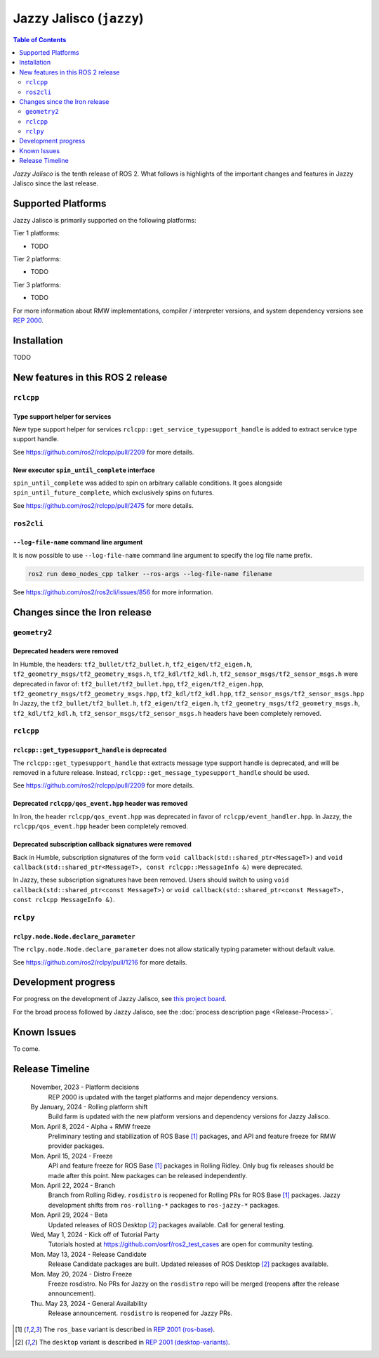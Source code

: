 .. _upcoming-release:

.. _jazzy-release:

Jazzy Jalisco (``jazzy``)
=========================

.. contents:: Table of Contents
   :depth: 2
   :local:

*Jazzy Jalisco* is the tenth release of ROS 2.
What follows is highlights of the important changes and features in Jazzy Jalisco since the last release.

Supported Platforms
-------------------

Jazzy Jalisco is primarily supported on the following platforms:

Tier 1 platforms:

* TODO

Tier 2 platforms:

* TODO

Tier 3 platforms:

* TODO

For more information about RMW implementations, compiler / interpreter versions, and system dependency versions see `REP 2000 <https://www.ros.org/reps/rep-2000.html>`__.

Installation
------------

TODO

New features in this ROS 2 release
----------------------------------

``rclcpp``
^^^^^^^^^^

Type support helper for services
""""""""""""""""""""""""""""""""

New type support helper for services ``rclcpp::get_service_typesupport_handle`` is added to extract service type support handle.

See https://github.com/ros2/rclcpp/pull/2209 for more details.

New executor ``spin_until_complete`` interface
""""""""""""""""""""""""""""""""""""""""""""""

``spin_until_complete`` was added to spin on arbitrary callable conditions.
It goes alongside ``spin_until_future_complete``, which exclusively spins on futures.

See https://github.com/ros2/rclcpp/pull/2475 for more details.

``ros2cli``
^^^^^^^^^^^

``--log-file-name`` command line argument
"""""""""""""""""""""""""""""""""""""""""

It is now possible to use ``--log-file-name`` command line argument to specify the log file name prefix.

.. code-block:: bash

   ros2 run demo_nodes_cpp talker --ros-args --log-file-name filename

See https://github.com/ros2/ros2cli/issues/856 for more information.

Changes since the Iron release
------------------------------

``geometry2``
^^^^^^^^^^^^^

Deprecated headers were removed
"""""""""""""""""""""""""""""""

In Humble, the headers: ``tf2_bullet/tf2_bullet.h``, ``tf2_eigen/tf2_eigen.h``, ``tf2_geometry_msgs/tf2_geometry_msgs.h``,
``tf2_kdl/tf2_kdl.h``, ``tf2_sensor_msgs/tf2_sensor_msgs.h``  were deprecated in favor of: ``tf2_bullet/tf2_bullet.hpp``,
``tf2_eigen/tf2_eigen.hpp``, ``tf2_geometry_msgs/tf2_geometry_msgs.hpp``, ``tf2_kdl/tf2_kdl.hpp``, ``tf2_sensor_msgs/tf2_sensor_msgs.hpp``
In Jazzy, the ``tf2_bullet/tf2_bullet.h``, ``tf2_eigen/tf2_eigen.h``, ``tf2_geometry_msgs/tf2_geometry_msgs.h``,
``tf2_kdl/tf2_kdl.h``, ``tf2_sensor_msgs/tf2_sensor_msgs.h`` headers have been completely removed.

``rclcpp``
^^^^^^^^^^

``rclcpp::get_typesupport_handle`` is deprecated
""""""""""""""""""""""""""""""""""""""""""""""""

The ``rclcpp::get_typesupport_handle`` that extracts message type support handle is deprecated, and will be removed in a future release.
Instead, ``rclcpp::get_message_typesupport_handle`` should be used.

See https://github.com/ros2/rclcpp/pull/2209 for more details.

Deprecated ``rclcpp/qos_event.hpp`` header was removed
""""""""""""""""""""""""""""""""""""""""""""""""""""""

In Iron, the header ``rclcpp/qos_event.hpp`` was deprecated in favor of ``rclcpp/event_handler.hpp``.
In Jazzy, the ``rclcpp/qos_event.hpp`` header been completely removed.

Deprecated subscription callback signatures were removed
""""""""""""""""""""""""""""""""""""""""""""""""""""""""

Back in Humble, subscription signatures of the form ``void callback(std::shared_ptr<MessageT>)`` and ``void callback(std::shared_ptr<MessageT>, const rclcpp::MessageInfo &)`` were deprecated.

In Jazzy, these subscription signatures have been removed.
Users should switch to using ``void callback(std::shared_ptr<const MessageT>)`` or ``void callback(std::shared_ptr<const MessageT>, const rclcpp MessageInfo &)``.

``rclpy``
^^^^^^^^^^

``rclpy.node.Node.declare_parameter``
"""""""""""""""""""""""""""""""""""""

The ``rclpy.node.Node.declare_parameter`` does not allow statically typing parameter without default value.

See https://github.com/ros2/rclpy/pull/1216 for more details.


Development progress
--------------------

For progress on the development of Jazzy Jalisco, see `this project board <https://github.com/orgs/ros2/projects/52>`__.

For the broad process followed by Jazzy Jalisco, see the :doc:`process description page <Release-Process>`.

Known Issues
------------

To come.

Release Timeline
----------------

    November, 2023 - Platform decisions
        REP 2000 is updated with the target platforms and major dependency versions.

    By January, 2024 - Rolling platform shift
        Build farm is updated with the new platform versions and dependency versions for Jazzy Jalisco.

    Mon. April 8, 2024 - Alpha + RMW freeze
        Preliminary testing and stabilization of ROS Base [1]_ packages, and API and feature freeze for RMW provider packages.

    Mon. April 15, 2024 - Freeze
        API and feature freeze for ROS Base [1]_ packages in Rolling Ridley.
        Only bug fix releases should be made after this point.
        New packages can be released independently.

    Mon. April 22, 2024 - Branch
        Branch from Rolling Ridley.
        ``rosdistro`` is reopened for Rolling PRs for ROS Base [1]_ packages.
        Jazzy development shifts from ``ros-rolling-*`` packages to ``ros-jazzy-*`` packages.

    Mon. April 29, 2024 - Beta
        Updated releases of ROS Desktop [2]_ packages available.
        Call for general testing.

    Wed, May 1, 2024 - Kick off of Tutorial Party
        Tutorials hosted at https://github.com/osrf/ros2_test_cases are open for community testing.

    Mon. May 13, 2024 - Release Candidate
        Release Candidate packages are built.
        Updated releases of ROS Desktop [2]_ packages available.

    Mon. May 20, 2024 - Distro Freeze
        Freeze rosdistro.
        No PRs for Jazzy on the ``rosdistro`` repo will be merged (reopens after the release announcement).

    Thu. May 23, 2024 - General Availability
        Release announcement.
        ``rosdistro`` is reopened for Jazzy PRs.

.. [1] The ``ros_base`` variant is described in `REP 2001 (ros-base) <https://www.ros.org/reps/rep-2001.html#ros-base>`_.
.. [2] The ``desktop`` variant is described in `REP 2001 (desktop-variants) <https://www.ros.org/reps/rep-2001.html#desktop-variants>`_.
